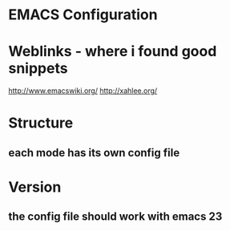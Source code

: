 * EMACS Configuration

  
* Weblinks - where i found good snippets
  http://www.emacswiki.org/
  http://xahlee.org/

* Structure
** each mode has its own config file


* Version
** the config file should work with emacs 23
